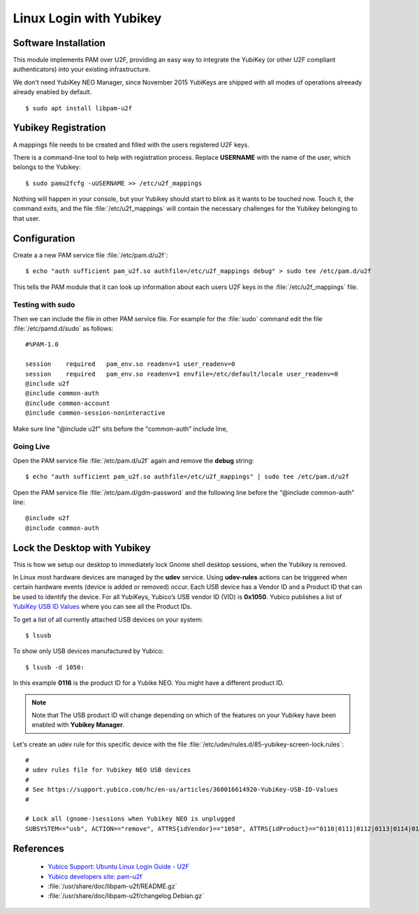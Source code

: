 Linux Login with Yubikey
========================

.. image:: yubikey_neo.*
    :alt: YubiKey NEO
    :align: right


Software Installation
---------------------

This module implements PAM over U2F, providing an easy way to integrate the
YubiKey (or other U2F compliant authenticators) into your existing
infrastructure.

We don't need YubiKey NEO Manager, since November 2015 YubiKeys are shipped with
all modes of operations alreeady already enabled by default.


::

    $ sudo apt install libpam-u2f


Yubikey Registration
---------------------

A mappings file needs to be created and filled with the users registered U2F
keys. 

There is a command-line tool to help with registration process. Replace
**USERNAME** with the name of the user, which belongs to the Yubikey::

  $ sudo pamu2fcfg -uUSERNAME >> /etc/u2f_mappings


Nothing will happen in your console, but your Yubikey should start to blink as
it wants to be touched now. Touch it, the command exits, and the file
:file:`/etc/u2f_mappings` will contain the necessary challenges for the Yubikey
belonging to that user.


Configuration
-------------

Create a a new PAM service file :file:`/etc/pam.d/u2f`::

  $ echo "auth sufficient pam_u2f.so authfile=/etc/u2f_mappings debug" > sudo tee /etc/pam.d/u2f


This tells the PAM module that it can look up information about each users U2F
keys in the :file:`/etc/u2f_mappings` file.


Testing with sudo
^^^^^^^^^^^^^^^^^

Then we can include the file in other PAM service file. For example for the
:file:`sudo` command edit the file :file:`/etc/pamd.d/sudo` as follows::

	#%PAM-1.0

	session    required   pam_env.so readenv=1 user_readenv=0
	session    required   pam_env.so readenv=1 envfile=/etc/default/locale user_readenv=0
	@include u2f
	@include common-auth
	@include common-account
	@include common-session-noninteractive


Make sure line "@include u2f" sits before the "common-auth" include line,


Going Live
^^^^^^^^^^

Open the PAM service file :file:`/etc/pam.d/u2f` again and remove the **debug** string::

	$ echo "auth sufficient pam_u2f.so authfile=/etc/u2f_mappings" | sudo tee /etc/pam.d/u2f


Open the PAM service file :file:`/etc/pam.d/gdm-password` and the following line before the “@include common-auth” line::

	@include u2f
	@include common-auth


Lock the Desktop with Yubikey
-----------------------------

This is how we setup our desktop to immediately lock Gnome shell desktop
sessions, when the Yubikey is removed.

In Linux most hardware devices are managed by the **udev** service. Using
**udev-rules** actions can be triggered when certain hardware events (device is
added or removed) occur. Each USB device has a Vendor ID and a Product ID that
can be used to identify the device. For all YubiKeys, Yubico’s USB vendor ID
(VID) is **0x1050**. Yubico publishes a list of
`YubiKey USB ID Values <https://support.yubico.com/hc/en-us/articles/360016614920-YubiKey-USB-ID-Values>`_
where you can see all the Product IDs.

To get a list of all currently attached USB devices on your system::

    $ lsusb

To show only USB devices manufactured by Yubico::

    $ lsusb -d 1050:

In this example **0116** is the product ID for a Yubike NEO. You might have a
different product ID.

.. note::

    Note that The USB product ID will change depending on which of the 
    features on your Yubikey have been enabled with **Yubikey Manager**.

Let's create an udev rule for this specific device with the file
:file:`/etc/udev/rules.d/85-yubikey-screen-lock.rules`::

    #
    # udev rules file for Yubikey NEO USB devices
    #
    # See https://support.yubico.com/hc/en-us/articles/360016614920-YubiKey-USB-ID-Values
    #

    # Lock all (gnome-)sessions when Yubikey NEO is unplugged
    SUBSYSTEM=="usb", ACTION=="remove", ATTRS{idVendor}=="1050", ATTRS{idProduct}=="0110|0111|0112|0113|0114|0115|0116", RUN+="/usr/bin/loginctl lock-sessions"



References
----------

 * `Yubico Support: Ubuntu Linux Login Guide - U2F <https://support.yubico.com/support/solutions/articles/15000011356-ubuntu-linux-login-guide-u2f>`_
 * `Yubico developers site: pam-u2f <https://developers.yubico.com/pam-u2f/>`_
 * :file:`/usr/share/doc/libpam-u2f/README.gz`
 * :file:`/usr/share/doc/libpam-u2f/changelog.Debian.gz`

